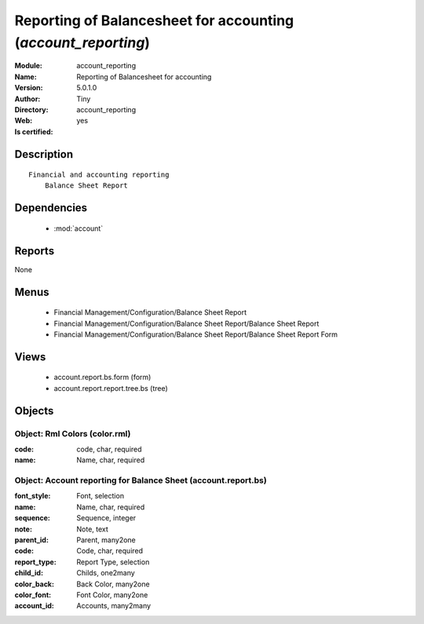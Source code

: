 
.. module:: account_reporting
    :synopsis: Reporting of Balancesheet for accounting (Quality Certified)
    :noindex:
.. 

.. raw:: html

    <link rel="stylesheet" href="../_static/hide_objects_in_sidebar.css" type="text/css" />

    <style>
      div.body p#module-account_reporting {
        display: none;
      }
    </style>

Reporting of Balancesheet for accounting (*account_reporting*)
==============================================================
:Module: account_reporting
:Name: Reporting of Balancesheet for accounting
:Version: 5.0.1.0
:Author: Tiny
:Directory: account_reporting
:Web: 
:Is certified: yes

Description
-----------

::

  Financial and accounting reporting
      Balance Sheet Report

Dependencies
------------

 * :mod:`account`

Reports
-------

None


Menus
-------

 * Financial Management/Configuration/Balance Sheet Report
 * Financial Management/Configuration/Balance Sheet Report/Balance Sheet Report
 * Financial Management/Configuration/Balance Sheet Report/Balance Sheet Report Form

Views
-----

 * account.report.bs.form (form)
 * account.report.report.tree.bs (tree)


Objects
-------

Object: Rml Colors (color.rml)
##############################



:code: code, char, required





:name: Name, char, required




Object: Account reporting for Balance Sheet (account.report.bs)
###############################################################



:font_style: Font, selection





:name: Name, char, required





:sequence: Sequence, integer





:note: Note, text





:parent_id: Parent, many2one





:code: Code, char, required





:report_type: Report Type, selection





:child_id: Childs, one2many





:color_back: Back Color, many2one





:color_font: Font Color, many2one





:account_id: Accounts, many2many


